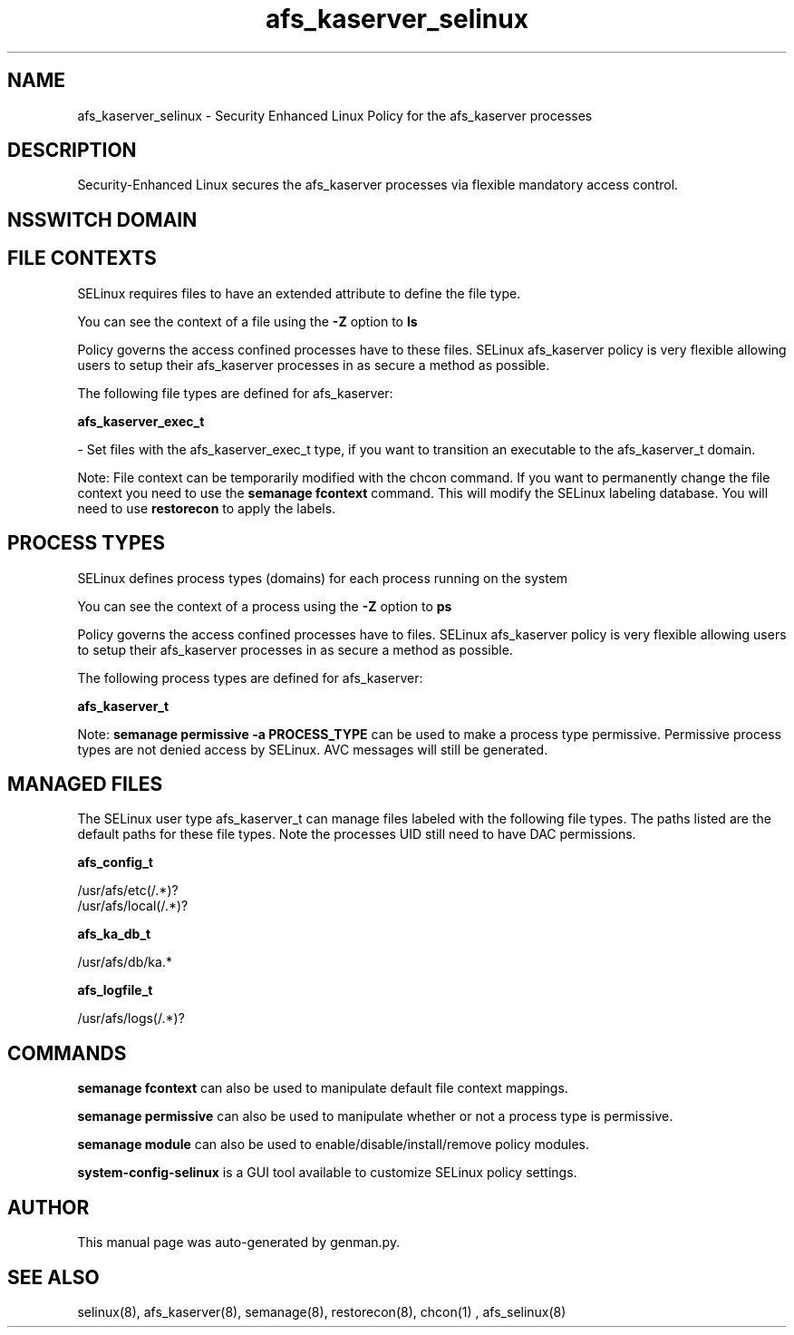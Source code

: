 .TH  "afs_kaserver_selinux"  "8"  "afs_kaserver" "dwalsh@redhat.com" "afs_kaserver SELinux Policy documentation"
.SH "NAME"
afs_kaserver_selinux \- Security Enhanced Linux Policy for the afs_kaserver processes
.SH "DESCRIPTION"

Security-Enhanced Linux secures the afs_kaserver processes via flexible mandatory access
control.  

.SH NSSWITCH DOMAIN

.SH FILE CONTEXTS
SELinux requires files to have an extended attribute to define the file type. 
.PP
You can see the context of a file using the \fB\-Z\fP option to \fBls\bP
.PP
Policy governs the access confined processes have to these files. 
SELinux afs_kaserver policy is very flexible allowing users to setup their afs_kaserver processes in as secure a method as possible.
.PP 
The following file types are defined for afs_kaserver:


.EX
.PP
.B afs_kaserver_exec_t 
.EE

- Set files with the afs_kaserver_exec_t type, if you want to transition an executable to the afs_kaserver_t domain.


.PP
Note: File context can be temporarily modified with the chcon command.  If you want to permanently change the file context you need to use the 
.B semanage fcontext 
command.  This will modify the SELinux labeling database.  You will need to use
.B restorecon
to apply the labels.

.SH PROCESS TYPES
SELinux defines process types (domains) for each process running on the system
.PP
You can see the context of a process using the \fB\-Z\fP option to \fBps\bP
.PP
Policy governs the access confined processes have to files. 
SELinux afs_kaserver policy is very flexible allowing users to setup their afs_kaserver processes in as secure a method as possible.
.PP 
The following process types are defined for afs_kaserver:

.EX
.B afs_kaserver_t 
.EE
.PP
Note: 
.B semanage permissive -a PROCESS_TYPE 
can be used to make a process type permissive. Permissive process types are not denied access by SELinux. AVC messages will still be generated.

.SH "MANAGED FILES"

The SELinux user type afs_kaserver_t can manage files labeled with the following file types.  The paths listed are the default paths for these file types.  Note the processes UID still need to have DAC permissions.

.br
.B afs_config_t

	/usr/afs/etc(/.*)?
.br
	/usr/afs/local(/.*)?
.br

.br
.B afs_ka_db_t

	/usr/afs/db/ka.*
.br

.br
.B afs_logfile_t

	/usr/afs/logs(/.*)?
.br

.SH "COMMANDS"
.B semanage fcontext
can also be used to manipulate default file context mappings.
.PP
.B semanage permissive
can also be used to manipulate whether or not a process type is permissive.
.PP
.B semanage module
can also be used to enable/disable/install/remove policy modules.

.PP
.B system-config-selinux 
is a GUI tool available to customize SELinux policy settings.

.SH AUTHOR	
This manual page was auto-generated by genman.py.

.SH "SEE ALSO"
selinux(8), afs_kaserver(8), semanage(8), restorecon(8), chcon(1)
, afs_selinux(8)